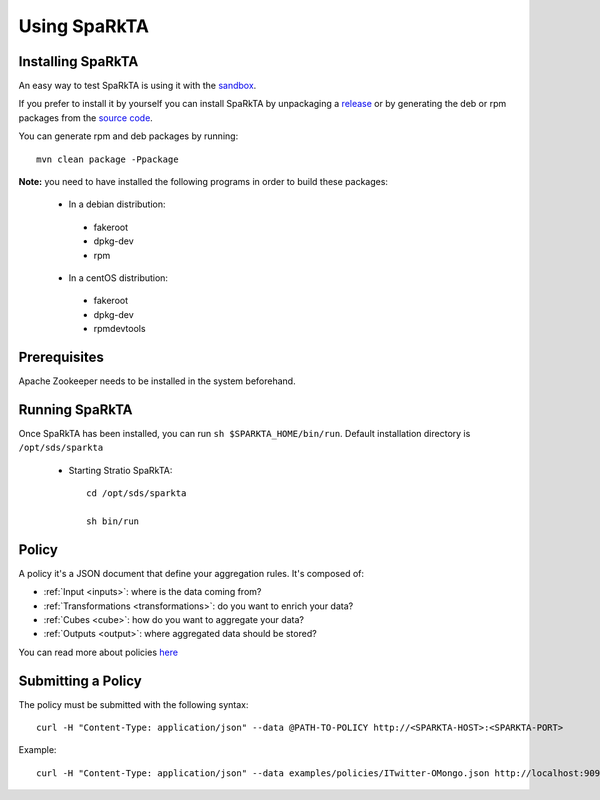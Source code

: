 
Using SpaRkTA
*************

Installing SpaRkTA
==================

An easy way to test SpaRkTA is using it with the `sandbox <sandbox.html>`__.

If you prefer to install it by yourself you can install SpaRkTA by unpackaging a `release <https://github
.com/Stratio/sparkta/releases>`__ or by generating the deb or rpm packages from the `source code <https://github
.com/Stratio/sparkta>`__.

You can generate rpm and deb packages by running::

    mvn clean package -Ppackage

**Note:** you need to have installed the following programs in order to build these packages:

 * In a debian distribution:

  - fakeroot
  - dpkg-dev
  - rpm

 * In a centOS distribution:

  - fakeroot
  - dpkg-dev
  - rpmdevtools


Prerequisites
=============

Apache Zookeeper needs to be installed in the system beforehand.


Running SpaRkTA
===============

Once SpaRkTA has been installed, you can run ``sh $SPARKTA_HOME/bin/run``.
Default installation directory is ``/opt/sds/sparkta``

 * Starting Stratio SpaRkTA::

    cd /opt/sds/sparkta

    sh bin/run

Policy
======

A policy it's a JSON document that define your aggregation rules. It's composed of:

* :ref:`Input <inputs>`: where is the data coming from?
* :ref:`Transformations <transformations>`: do you want to enrich your data?
* :ref:`Cubes <cube>`: how do you want to aggregate your data?
* :ref:`Outputs <output>`: where aggregated data should be stored?

You can read more about policies `here <policy.html>`__


Submitting a Policy
===================

The policy must be submitted with the following syntax::

    curl -H "Content-Type: application/json" --data @PATH-TO-POLICY http://<SPARKTA-HOST>:<SPARKTA-PORT>

Example::

    curl -H "Content-Type: application/json" --data examples/policies/ITwitter-OMongo.json http://localhost:9090

